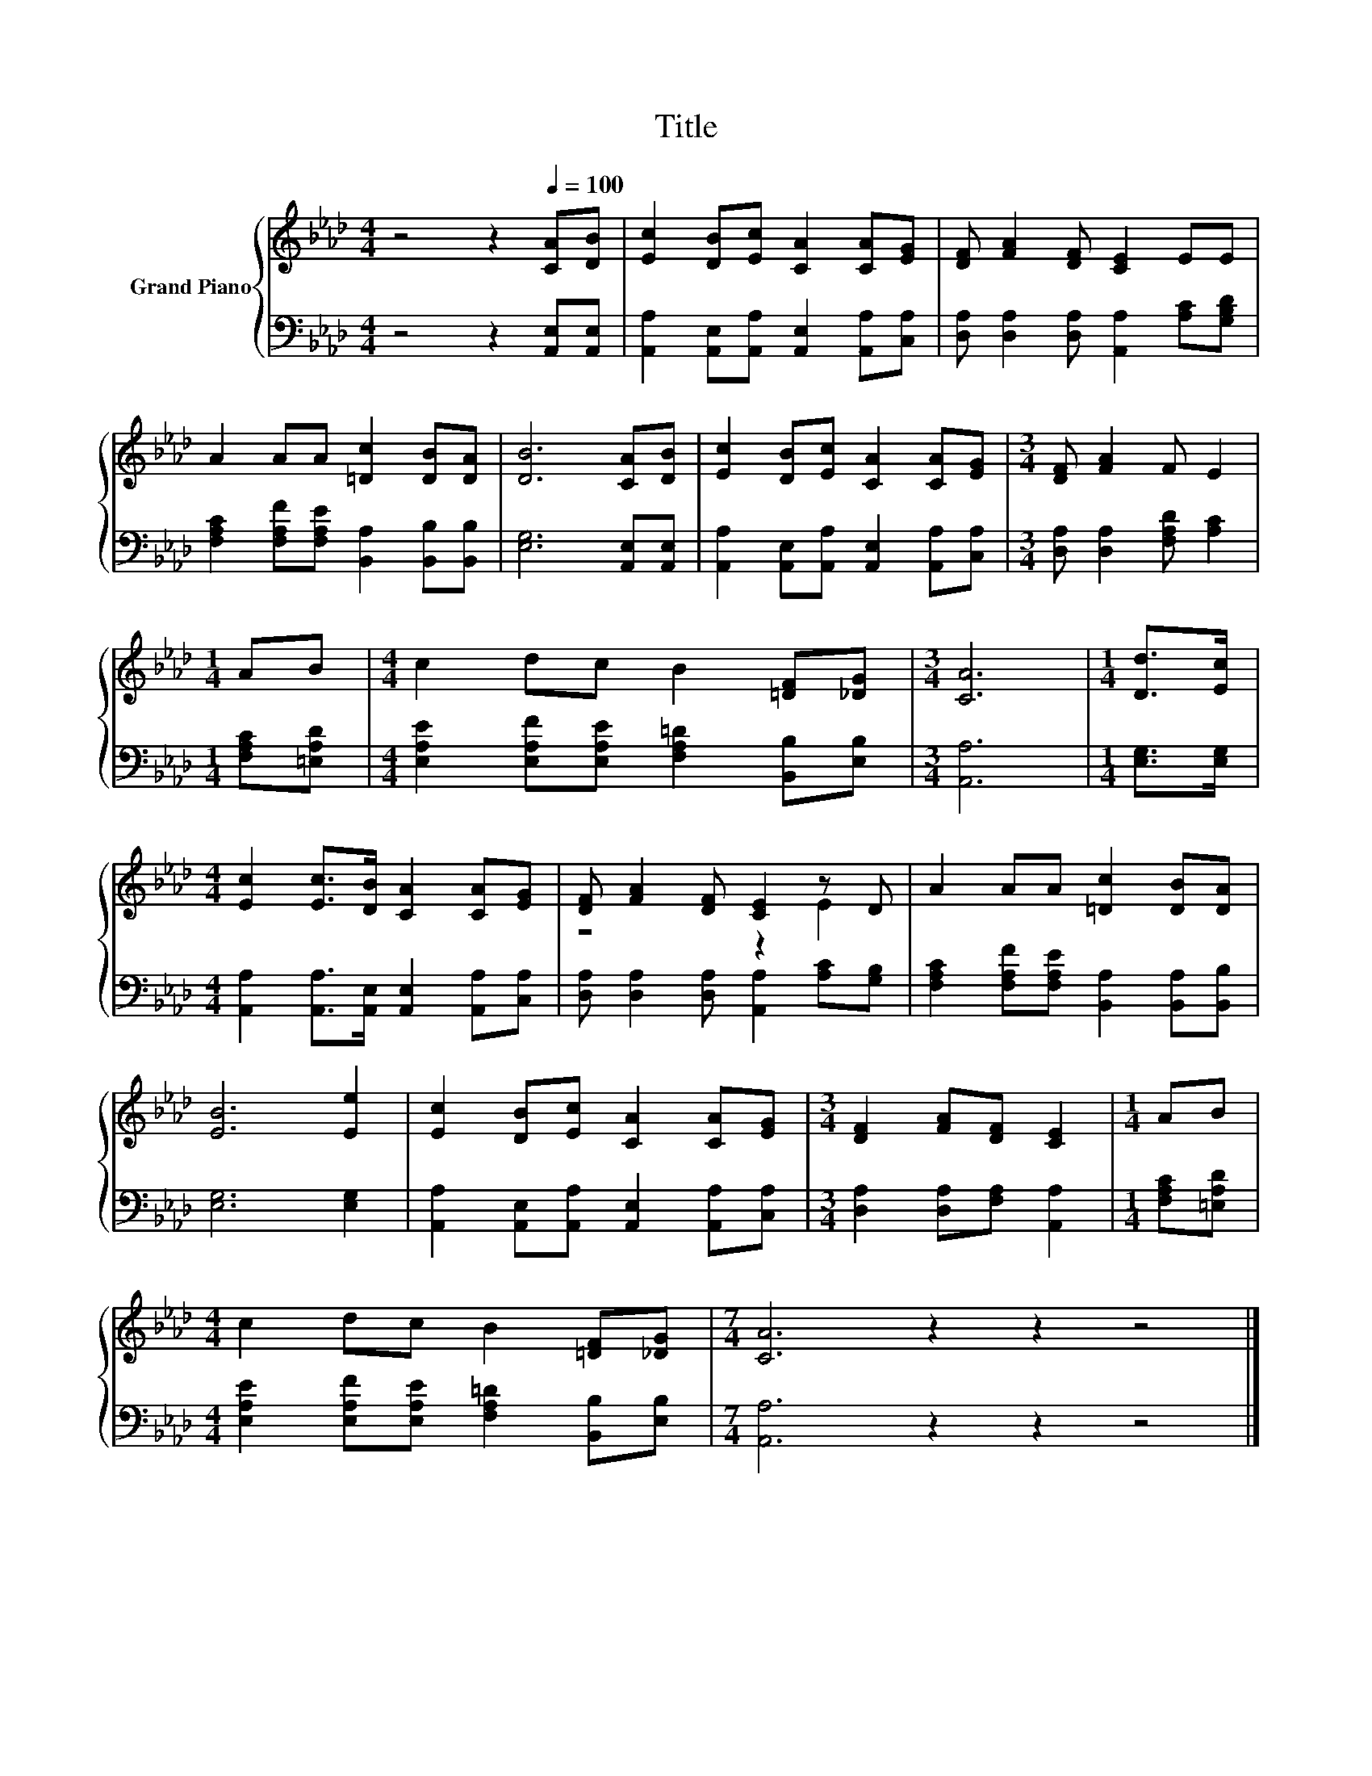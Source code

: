 X:1
T:Title
%%score { ( 1 3 ) | 2 }
L:1/8
M:4/4
K:Ab
V:1 treble nm="Grand Piano"
V:3 treble 
V:2 bass 
V:1
 z4 z2[Q:1/4=100] [CA][DB] | [Ec]2 [DB][Ec] [CA]2 [CA][EG] | [DF] [FA]2 [DF] [CE]2 EE | %3
 A2 AA [=Dc]2 [DB][DA] | [DB]6 [CA][DB] | [Ec]2 [DB][Ec] [CA]2 [CA][EG] |[M:3/4] [DF] [FA]2 F E2 | %7
[M:1/4] AB |[M:4/4] c2 dc B2 [=DF][_DG] |[M:3/4] [CA]6 |[M:1/4] [Dd]>[Ec] | %11
[M:4/4] [Ec]2 [Ec]>[DB] [CA]2 [CA][EG] | [DF] [FA]2 [DF] [CE]2 z D | A2 AA [=Dc]2 [DB][DA] | %14
 [EB]6 [Ee]2 | [Ec]2 [DB][Ec] [CA]2 [CA][EG] |[M:3/4] [DF]2 [FA][DF] [CE]2 |[M:1/4] AB | %18
[M:4/4] c2 dc B2 [=DF][_DG] |[M:7/4] [CA]6 z2 z2 z4 |] %20
V:2
 z4 z2 [A,,E,][A,,E,] | [A,,A,]2 [A,,E,][A,,A,] [A,,E,]2 [A,,A,][C,A,] | %2
 [D,A,] [D,A,]2 [D,A,] [A,,A,]2 [A,C][G,B,D] | [F,A,C]2 [F,A,F][F,A,E] [B,,A,]2 [B,,B,][B,,B,] | %4
 [E,G,]6 [A,,E,][A,,E,] | [A,,A,]2 [A,,E,][A,,A,] [A,,E,]2 [A,,A,][C,A,] | %6
[M:3/4] [D,A,] [D,A,]2 [F,A,D] [A,C]2 |[M:1/4] [F,A,C][=E,A,D] | %8
[M:4/4] [E,A,E]2 [E,A,F][E,A,E] [F,A,=D]2 [B,,B,][E,B,] |[M:3/4] [A,,A,]6 |[M:1/4] [E,G,]>[E,G,] | %11
[M:4/4] [A,,A,]2 [A,,A,]>[A,,E,] [A,,E,]2 [A,,A,][C,A,] | %12
 [D,A,] [D,A,]2 [D,A,] [A,,A,]2 [A,C][G,B,] | [F,A,C]2 [F,A,F][F,A,E] [B,,A,]2 [B,,A,][B,,B,] | %14
 [E,G,]6 [E,G,]2 | [A,,A,]2 [A,,E,][A,,A,] [A,,E,]2 [A,,A,][C,A,] | %16
[M:3/4] [D,A,]2 [D,A,][F,A,] [A,,A,]2 |[M:1/4] [F,A,C][=E,A,D] | %18
[M:4/4] [E,A,E]2 [E,A,F][E,A,E] [F,A,=D]2 [B,,B,][E,B,] |[M:7/4] [A,,A,]6 z2 z2 z4 |] %20
V:3
 x8 | x8 | x8 | x8 | x8 | x8 |[M:3/4] x6 |[M:1/4] x2 |[M:4/4] x8 |[M:3/4] x6 |[M:1/4] x2 | %11
[M:4/4] x8 | z4 z2 E2 | x8 | x8 | x8 |[M:3/4] x6 |[M:1/4] x2 |[M:4/4] x8 |[M:7/4] x14 |] %20

